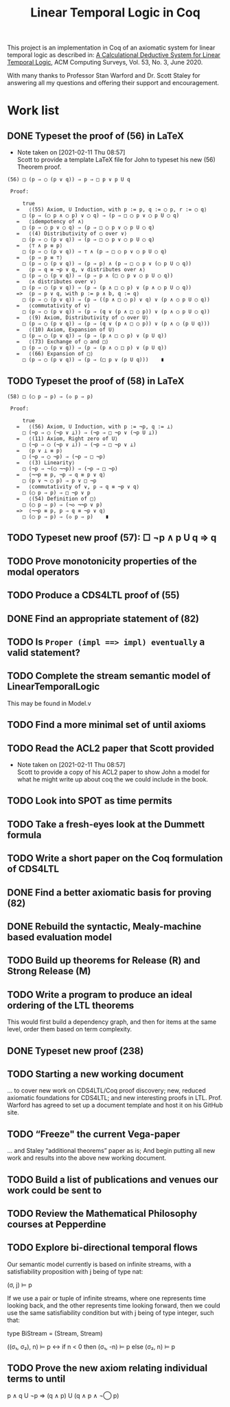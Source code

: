 #+TITLE: Linear Temporal Logic in Coq

This project is an implementation in Coq of an axiomatic system for linear
temporal logic as described in: [[https://dl.acm.org/doi/10.1145/3387109][A Calculational Deductive System for Linear
Temporal Logic]], ACM Computing Surveys, Vol. 53, No. 3, June 2020.

With many thanks to Professor Stan Warford and Dr. Scott Staley for answering
all my questions and offering their support and encouragement.

* Work list

** DONE Typeset the proof of (56) in LaTeX
- Note taken on [2021-02-11 Thu 08:57] \\
  Scott to provide a template LaTeX file for John to typeset his new (56)
  Theorem proof.

#+begin_src text
(56) □ (p ⇒ ◯ (p ∨ q)) ⇒ p ⇒ □ p ∨ p U q

 Proof:

     true
   =   ⟨(55) Axiom, U Induction, with p := p, q := ◯ p, r := ◯ q⟩
     □ (p ⇒ (◯ p ∧ ◯ p) ∨ ◯ q) ⇒ (p ⇒ □ ◯ p ∨ ◯ p U ◯ q)
   =   ⟨idempotency of ∧⟩
     □ (p ⇒ ◯ p ∨ ◯ q) ⇒ (p ⇒ □ ◯ p ∨ ◯ p U ◯ q)
   =   ⟨(4) Distributivity of ◯ over ∨⟩
     □ (p ⇒ ◯ (p ∨ q)) ⇒ (p ⇒ □ ◯ p ∨ ◯ p U ◯ q)
   =   ⟨⊤ ∧ p ≡ p⟩
     □ (p ⇒ ◯ (p ∨ q)) ⇒ ⊤ ∧ (p ⇒ □ ◯ p ∨ ◯ p U ◯ q)
   =   ⟨p ⇒ p ≡ ⊤⟩
     □ (p ⇒ ◯ (p ∨ q)) ⇒ (p ⇒ p) ∧ (p ⇒ □ ◯ p ∨ (◯ p U ◯ q))
   =   ⟨p ⇒ q ≡ ¬p ∨ q, ∨ distributes over ∧⟩
     □ (p ⇒ ◯ (p ∨ q)) ⇒ (p ⇒ p ∧ (□ ◯ p ∨ ◯ p U ◯ q))
   =   ⟨∧ distributes over ∨⟩
     □ (p ⇒ ◯ (p ∨ q)) ⇒ (p ⇒ (p ∧ □ ◯ p) ∨ (p ∧ ◯ p U ◯ q))
   =>  ⟨p ⇒ p ∨ q, with p := p ∧ b, q := q⟩
     □ (p ⇒ ◯ (p ∨ q)) ⇒ (p ⇒ ((p ∧ □ ◯ p) ∨ q) ∨ (p ∧ ◯ p U ◯ q))
   =   ⟨commutativity of ∨⟩
     □ (p ⇒ ◯ (p ∨ q)) ⇒ (p ⇒ (q ∨ (p ∧ □ ◯ p)) ∨ (p ∧ ◯ p U ◯ q))
   =   ⟨(9) Axiom, Distributivity of ◯ over U⟩
     □ (p ⇒ ◯ (p ∨ q)) ⇒ (p ⇒ (q ∨ (p ∧ □ ◯ p)) ∨ (p ∧ ◯ (p U q)))
   =   ⟨(10) Axiom, Expansion of U⟩
     □ (p ⇒ ◯ (p ∨ q)) ⇒ (p ⇒ (p ∧ □ ◯ p) ∨ (p U q))
   =   ⟨(73) Exchange of ◯ and □⟩
     □ (p ⇒ ◯ (p ∨ q)) ⇒ (p ⇒ (p ∧ ◯ □ p) ∨ (p U q))
   =   ⟨(66) Expansion of □⟩
     □ (p ⇒ ◯ (p ∨ q)) ⇒ (p ⇒ (□ p ∨ (p U q)))    ∎
#+end_src
:PROPERTIES:
:ID:       A3ABA0D7-A3A9-48F9-88E7-F03BC60D6E1B
:CREATED:  [2021-02-11 Thu 08:57]
:END:

** TODO Typeset the proof of (58) in LaTeX
#+begin_src text
(58) □ (◯ p ⇒ p) ⇒ (◇ p ⇒ p)

 Proof:

     true
   =   ⟨(56) Axiom, U Induction, with p := ¬p, q := ⊥⟩
     □ (¬p ⇒ ◯ (¬p ∨ ⊥)) ⇒ (¬p ⇒ □ ¬p ∨ (¬p U ⊥))
   =   ⟨(11) Axiom, Right zero of U⟩
     □ (¬p ⇒ ◯ (¬p ∨ ⊥)) ⇒ (¬p ⇒ □ ¬p ∨ ⊥)
   =   ⟨p ∨ ⊥ ≡ p⟩
     □ (¬p ⇒ ◯ ¬p) ⇒ (¬p ⇒ □ ¬p)
   =   ⟨(3) Linearity⟩
     □ (¬p ⇒ ¬(◯ ¬¬p)) ⇒ (¬p ⇒ □ ¬p)
   =   ⟨¬¬p ≡ p, ¬p ⇒ q ≡ p ∨ q⟩
     □ (p ∨ ¬ ◯ p) ⇒ p ∨ □ ¬p
   =   ⟨commutativity of ∨, p ⇒ q ≡ ¬p ∨ q⟩
     □ (◯ p ⇒ p) ⇒ □ ¬p ∨ p
   =   ⟨(54) Definition of □⟩
     □ (◯ p ⇒ p) ⇒ (¬◇ ¬¬p ∨ p)
   =>  ⟨¬¬p ≡ p, p ⇒ q ≡ ¬p ∨ q⟩
     □ (◯ p ⇒ p) ⇒ (◇ p ⇒ p)    ∎
#+end_src
:PROPERTIES:
:ID:       51EF7EE2-09A1-41EC-92B6-DE8B12A7699D
:CREATED:  [2021-02-11 Thu 10:43]
:END:

** TODO Typeset new proof (57): □ ¬p ∧ p U q ⇒ q
:PROPERTIES:
:ID:       FC4ECD01-B161-4081-9C63-4E127FAFBD4F
:CREATED:  [2021-02-11 Thu 10:50]
:END:

** TODO Prove monotonicity properties of the modal operators
:PROPERTIES:
:ID:       6478060E-DEFE-4F03-BD26-2DA3CF3EEA4A
:CREATED:  [2021-02-11 Thu 08:59]
:END:

** TODO Produce a CDS4LTL proof of (55)
:PROPERTIES:
:ID:       6F57D36C-AE95-4AB6-8843-6A338055DBC3
:CREATED:  [2021-02-11 Thu 08:52]
:END:

** DONE Find an appropriate statement of (82)
:PROPERTIES:
:ID:       5D6FD9DA-0C74-424A-B6A0-6F10CB85D13E
:CREATED:  [2021-02-11 Thu 11:30]
:END:

** TODO Is =Proper (impl ==> impl) eventually= a valid statement?
:PROPERTIES:
:ID:       A4DB0B7D-171D-4438-999A-0FF968C0F9E0
:CREATED:  [2021-02-11 Thu 08:55]
:END:

** TODO Complete the stream semantic model of LinearTemporalLogic
This may be found in Model.v
:PROPERTIES:
:ID:       20B4D94E-BA32-420E-9EAC-D75FF2E59938
:CREATED:  [2021-02-11 Thu 08:55]
:END:

** TODO Find a more minimal set of until axioms
:PROPERTIES:
:ID:       E78658FF-D458-46FB-A0EA-6D826CF227CB
:CREATED:  [2021-02-11 Thu 08:56]
:END:

** TODO Read the ACL2 paper that Scott provided
- Note taken on [2021-02-11 Thu 08:57] \\
  Scott to provide a copy of his ACL2 paper to show John a model for what he
  might write up about coq the we could include in the book.
:PROPERTIES:
:ID:       28FC9F46-5D12-4844-997C-C426F7C7120F
:CREATED:  [2021-02-11 Thu 08:57]
:END:

** TODO Look into SPOT as time permits
:PROPERTIES:
:ID:       DEAF41D2-E3DB-4460-9391-13BB62C9AA63
:CREATED:  [2021-02-11 Thu 08:57]
:END:

** TODO Take a fresh-eyes look at the Dummett formula
:PROPERTIES:
:ID:       4E133597-5BC0-4873-9F85-A20137E80F7B
:CREATED:  [2021-02-11 Thu 08:58]
:END:

** TODO Write a short paper on the Coq formulation of CDS4LTL
:PROPERTIES:
:ID:       40030D5B-9336-4005-BFD1-64F0C2106BE3
:CREATED:  [2021-02-11 Thu 08:58]
:END:

** DONE Find a better axiomatic basis for proving (82)
:PROPERTIES:
:ID:       2540261A-82CE-4CD2-838C-32847BC3BD4B
:CREATED:  [2021-02-11 Thu 08:58]
:END:

** DONE Rebuild the syntactic, Mealy-machine based evaluation model
:PROPERTIES:
:ID:       DE89F702-84A9-407D-AA4F-FCABB7F2394A
:CREATED:  [2021-02-11 Thu 09:39]
:END:

** TODO Build up theorems for Release (R) and Strong Release (M)
:PROPERTIES:
:ID:       6F7FF7D9-E21F-4982-B638-4A8A902D1BE6
:CREATED:  [2021-02-11 Thu 09:46]
:END:
** TODO Write a program to produce an ideal ordering of the LTL theorems
This would first build a dependency graph, and then for items at the same
level, order them based on term complexity.
:PROPERTIES:
:ID:       70E545FF-5640-4E48-AE24-F818F53A9E52
:CREATED:  [2021-02-19 Fri 10:43]
:END:
** DONE Typeset new proof (238)
:PROPERTIES:
:ID:       6848091F-39F6-4D56-AD71-540C507BBF95
:CREATED:  [2021-02-19 Fri 10:56]
:END:
** TODO Starting a new working document
... to cover new work on CDS4LTL/Coq proof discovery; new, reduced axiomatic
foundations for CDS4LTL; and new interesting proofs in LTL. Prof. Warford has
agreed to set up a document template and host it on his GitHub site.
:PROPERTIES:
:ID:       FDB1BB38-9B47-457C-8D10-5A2FF69193CF
:CREATED:  [2021-02-19 Fri 16:20]
:END:
** TODO “Freeze" the current Vega-paper
... and Staley “additional theorems” paper as is; And begin putting all new
work and results into the above new working document.
:PROPERTIES:
:ID:       82551211-7D17-435B-8E34-88BBA0676F8B
:CREATED:  [2021-02-19 Fri 16:20]
:END:
** TODO Build a list of publications and venues our work could be sent to
:PROPERTIES:
:ID:       02A58C25-9C76-44C9-9097-22DAE7A09B73
:CREATED:  [2021-02-19 Fri 16:21]
:END:
** TODO Review the Mathematical Philosophy courses at Pepperdine
:PROPERTIES:
:ID:       7AB85D85-7988-4E25-9A36-2AD3491CA1B2
:CREATED:  [2021-02-19 Fri 16:21]
:URL:      https://github.com/ashumeow/introduction-to-mathematical-philosophy
:END:
** TODO Explore bi-directional temporal flows
Our semantic model currently is based on infinite streams, with a
satisfiability proposition with j being of type nat:

  (σ, j) ⊨ p

If we use a pair or tuple of infinite streams, where one represents time
looking back, and the other represents time looking forward, then we could use
the same satisfiability condition but with j being of type integer, such that:

  type BiStream = (Stream, Stream)

  ((σ₁, σ₂), n) ⊨ p  <->  if n < 0 then (σ₁, -n) ⊨ p else (σ₂, n) ⊨ p
:PROPERTIES:
:ID:       732E06FD-6EE3-4091-8B9B-7EF4F473DC97
:CREATED:  [2021-02-22 Mon 14:34]
:END:
** TODO Prove the new axiom relating individual terms to until
p ∧ q U ¬p ⇒ (q ∧ p) U (q ∧ p ∧ ¬◯ p)
:PROPERTIES:
:ID:       DB0F1502-BE6B-4F48-B524-25CD4A0D8A4C
:CREATED:  [2021-02-22 Mon 14:35]
:END:
